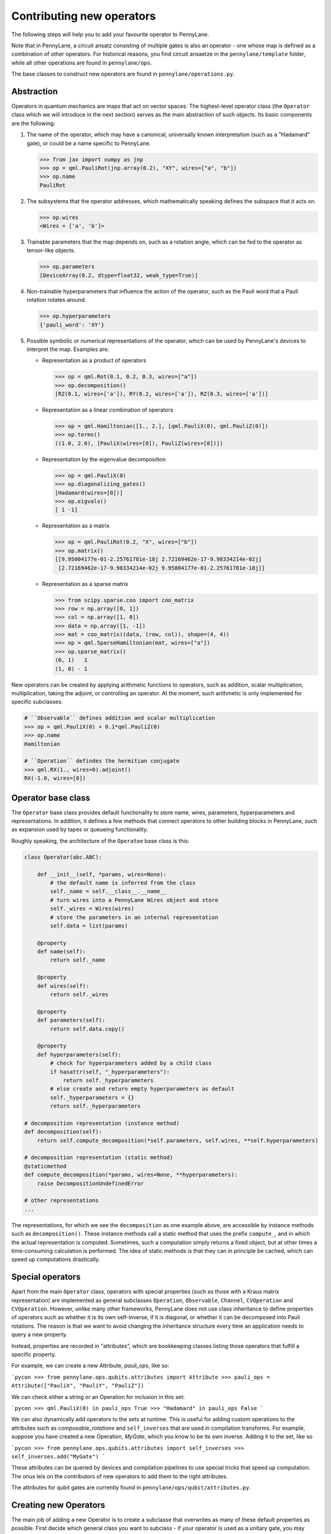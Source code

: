 .. _contributing_operators:

Contributing new operators
==========================

The following steps will help you to add your favourite operator to PennyLane.

Note that in PennyLane, a circuit ansatz consisting of multiple gates is also an operator - one whose
map is defined as a combination of other operators. For historical reasons, you find circuit ansaetze
in the ``pennylane/template`` folder, while all other operations are found in ``pennylane/ops``.

The base classes to construct new operators are found in ``pennylane/operations.py``.

Abstraction
###########

Operators in quantum mechanics are maps that act on vector spaces. The highest-level operator class
(the ``Operator`` class which we will introduce in the next section) serves as the main abstraction of such objects.
Its basic components are the following:

#. The name of the operator, which may have a canonical, universally known interpretation (such as a "Hadamard" gate),
   or could be a name specific to PennyLane.

   .. code-block:: python

       >>> from jax import numpy as jnp
       >>> op = qml.PauliRot(jnp.array(0.2), "XY", wires=["a", "b"])
       >>> op.name
       PauliRot

#. The subsystems that the operator addresses, which mathematically speaking defines the subspace that it acts on.

   .. code-block:: python

       >>> op.wires
       <Wires = ['a', 'b']>

#. Trainable parameters that the map depends on, such as a rotation angle,
   which can be fed to the operator as tensor-like objects.

   .. code-block:: python

      >>> op.parameters
      [DeviceArray(0.2, dtype=float32, weak_type=True)]

#. Non-trainable hyperparameters that influence the action of the operator, such as the Pauli word that
   a Pauli rotation rotates around.

   .. code-block:: python

       >>> op.hyperparameters
       {'pauli_word': 'XY'}

#. Possible symbolic or numerical representations of the operator, which can be used by PennyLane's
   devices to interpret the map. Examples are:

   * Representation as a product of operators

     .. code-block:: python

         >>> op = qml.Rot(0.1, 0.2, 0.3, wires=["a"])
         >>> op.decomposition()
         [RZ(0.1, wires=['a']), RY(0.2, wires=['a']), RZ(0.3, wires=['a'])]

   * Representation as a linear combination of operators

     .. code-block:: python

         >>> op = qml.Hamiltonian([1., 2.], [qml.PauliX(0), qml.PauliZ(0)])
         >>> op.terms()
         ((1.0, 2.0), [PauliX(wires=[0]), PauliZ(wires=[0])])

   * Representation by the eigenvalue decomposition

     .. code-block:: python

         >>> op = qml.PauliX(0)
         >>> op.diagonalizing_gates()
         [Hadamard(wires=[0])]
         >>> op.eigvals()
         [ 1 -1]

   * Representation as a matrix

     .. code-block:: python

         >>> op = qml.PauliRot(0.2, "X", wires=["b"])
         >>> op.matrix()
         [[9.95004177e-01-2.25761781e-18j 2.72169462e-17-9.98334214e-02j]
          [2.72169462e-17-9.98334214e-02j 9.95004177e-01-2.25761781e-18j]]

   * Representation as a sparse matrix

     .. code-block:: python

         >>> from scipy.sparse.coo import coo_matrix
         >>> row = np.array([0, 1])
         >>> col = np.array([1, 0])
         >>> data = np.array([1, -1])
         >>> mat = coo_matrix((data, (row, col)), shape=(4, 4))
         >>> op = qml.SparseHamiltonian(mat, wires=["a"])
         >>> op.sparse_matrix()
         (0, 1)   1
         (1, 0) - 1

New operators can be created by applying arithmetic functions to operators, such as addition, scalar multiplication,
multiplication, taking the adjoint, or controlling an operator. At the moment, such arithmetic is only implemented for
specific subclasses.

.. code-block:: python

    # ``Observable`` defines addition and scalar multiplication
    >>> op = qml.PauliX(0) + 0.1*qml.PauliZ(0)
    >>> op.name
    Hamiltonian

    # ``Operation`` defindes the hermitian conjugate
    >>> qml.RX(1., wires=0).adjoint()
    RX(-1.0, wires=[0])

Operator base class
###################

The ``Operator`` base class provides default functionality to store name, wires, parameters, hyperparameters
and representations. In addition, it defines a few methods that connect operators to other building blocks
in PennyLane, such as expansion used by tapes or queueing functionality.

Roughly speaking, the architecture of the ``Operatoe`` base class is this:

.. code-block:: python

    class Operator(abc.ABC):

        def __init__(self, *params, wires=None):
            # the default name is inferred from the class
            self._name = self.__class__.__name__
            # turn wires into a PennyLane Wires object and store
            self._wires = Wires(wires)
            # store the parameters in an internal representation
            self.data = list(params)

        @property
        def name(self):
            return self._name

        @property
        def wires(self):
            return self._wires

        @property
        def parameters(self):
            return self.data.copy()

        @property
        def hyperparameters(self):
            # check for hyperparameters added by a child class
            if hasattr(self, "_hyperparameters"):
                return self._hyperparameters
            # else create and return empty hyperparameters as default
            self._hyperparameters = {}
            return self._hyperparameters

    # decomposition representation (instance method)
    def decomposition(self):
        return self.compute_decomposition(*self.parameters, self.wires, **self.hyperparameters)

    # decomposition representation (static method)
    @staticmethod
    def compute_decomposition(*params, wires=None, **hyperparameters):
        raise DecompositionUndefinedError

    # other representations
    ...

The representations, for which we see the ``decomposition`` as one example above, are accessible by
instance methods such as ``decomposition()``. These instance methods call a static method that uses the prefix
``compute_``, and in which the actual representation is computed. Sometimes, such a computation simply returns a
fixed object, but at other times a time-consuming calculation is performed. The idea of static methods is that
they can in principle be cached, which can speed up computations drastically.

Special operators
#################

Apart from the main ``Operator`` class, operators with special properties (such as those with a Kraus matrix
representation) are implemented as general subclasses ``Operation``, ``Observable``, ``Channel``,
``CVOperation`` and ``CVOperation``. However, unlike many other frameworks, PennyLane does not use class
inheritance to define properties of operators such as whether it is its own self-inverse, if it is diagonal,
or whether it can be decomposed into Pauli rotations. The reason is that we want to avoid changing the inheritance structure
every time an application needs to query a new property.

Instead, properties are recorded in "attributes", which are bookkeeping classes listing those operators
that fulfill a specific property.

For example, we can create a new Attribute, `pauli_ops`, like so:

```pycon
>>> from pennylane.ops.qubits.attributes import Attribute
>>> pauli_ops = Attribute(["PauliX", "PauliY", "PauliZ"])
```

We can check either a string or an Operation for inclusion in this set:

```pycon
>>> qml.PauliX(0) in pauli_ops
True
>>> "Hadamard" in pauli_ops
False
```

We can also dynamically add operators to the sets at runtime. This is useful
for adding custom operations to the attributes such as `composable_rotations`
and ``self_inverses`` that are used in compilation transforms. For example,
suppose you have created a new Operation, `MyGate`, which you know to be its
own inverse. Adding it to the set, like so

```pycon
>>> from pennylane.ops.qubits.attributes import self_inverses
>>> self_inverses.add("MyGate")
```

These attributes can be queried by devices and compilation pipelines to use special tricks that speed
up computation. The onus leis on the contributors of new operators to add them to the right attributes.

The attributes for qubit gates are currently found in ``pennylane/ops/qubit/attributes.py``.

Creating new Operators
#######################

The main job of adding a new Operator is to create a subclasse that overwrites as many of these default properties
as possible. First decide which general class you want to subclass - if your operator is used as a unitary gate,
you may want to inherit from ``Operation`` which provides functionality to control a gate, while an observable
may best inherit from ``Observable``.

The following is an example for a custom gate that rotates a qubit and possibly flips another qubit.
The custom operator defines a decomposition, which the devices will use (since it is unlikely that a device
knows a native implementation for ``FlipAndRotate``), as well as an adjoint operator.

.. note::
    You will see a few bits and pieces that weren't explained above, such as the class attribute ``num_wires``,
    ``grad_method``, or the keyword argument ``do_queue``, which are currently undergoing a refactor - more
    to follow soon.

.. code-block:: python

    import pennylane as qml


    class FlipAndRotate(qml.operation.Operation):
        """One-sentence description of the operator.

        More explanation about the operator.

        Args:
            Inputs are described here

        **Example**

        Usage examples to be added here.
        """
        # if wire_rot and wire_flip are the same we have 1 wire, else 2,
        # which is why we cannot define a fixed number of wires, and use the AnyWires Enumeration instead
        num_wires = qml.operation.AnyWires
        grad_method = "A"  # supports parameter-shift differentiation

        def __init__(self, angle, wire_rot, wire_flip=None, do_flip=False, do_queue=True, id=None):

            # checking the inputs --------------
            if do_flip and wire_flip is None:
                raise ValueError("Need to specify a wire to flip")
            # note: we use the framework-agnostic math library for inputs that could be tensors
            if len(qml.math.shape(angle)) > 1:
                raise ValueError("Expected a scalar angle.")
            #------------------------------------

            # do_flip is not trainable but influences the map,
            # which is why we define it to be a hyperparameter
            self._hyperparameters = {
                "do_flip": do_flip
            }

            # We can turn into Wires objects here to use addition
            # Alternatively, we can work with the raw input and rely on ``super``
            # to turn the wires into a Wires object.
            all_wires = qml.wires.Wires(wire_rot) + qml.wires.Wires(wire_flip)

            super().__init__(angle, wires=all_wires, do_queue=do_queue, id=id)

        @property
        def num_params(self):
            # if it is a fixed value, define the number of parameters to expect here,
            # which makes sure an error is raised if the wrong number was passed
            return 1

        @staticmethod
        def compute_decomposition(angle, wires, do_flip):  # pylint: disable=arguments-differ
            """Overwriting this method defines the decomposition of the new gate.

            This method has to have the general signature ``(*parameters, wires, **hyperparameters)``.
            In our case, tha parameters consist of the angle, and the hyperparameters of do_flip.
            Using concrete argument names makes it easier to interpret the decomposition.

            .. note::
                If the gate defined other hyperparameters that we do not use in this method, a signature of the form
            ``(angle, wires, do_flip, **kwargs)`` could be used.
            """
            op_list = []
            if do_flip:
                op_list.append(qml.PauliX(wires=wires[1]))
            op_list.append(qml.RX(angle, wires=wires[0]))
            return op_list

        def adjoint(self):
            # the adjoint of this gate simply negates the angle
            return FlipAndRotate(-self.parameters[0], self.wires[0], self.wires[1], do_flip=self.hyperparameters["do_flip"])

The new gate can now be created as follows:

.. code-block:: python

    >>> op = FlipAndRotate(0.1, wire_rot="q3", wire_flip="q1", do_flip=True)
    >>> op
    FlipAndRotate(0.1, wires=['q3', 'q1'])
    >>> op.decomposition()
    [PauliX(wires=['q1']), RX(0.1, wires=['q3'])]
    >>> op.adjoint()
    FlipAndRotate(-0.1, wires=['q3', 'q1'])

The new gate can be used in devices, which access the decomposition to interpret it:

.. code-block:: python

    from pennylane import numpy as pnp

    dev = qml.device("default.qubit", wires=["q1", "q2", "q3"])

    @qml.qnode(dev)
    def circuit(angle):
        FlipAndRotate(angle, wire_rot="q1", wire_flip="q1")
        return qml.expval(qml.PauliZ("q1"))

    >>> a = pnp.array(3.14)
    >>> circuit(a)
    -0.9999987318946099

We can even compute gradients of circuits that use the new gate.

.. code-block:: python

    >>> qml.grad(circuit)(a)
    -0.0015926529164868282


Adding your new operator to PennyLane
#####################################

Once the new operator is coded up, it is added to the appropriate folder in ``pennylane/ops/``. The
tests are added to a file of a similar name and location in ``tests/ops/``. If your operator defines an
ansatz, add it to the appropriate subfolder in ``pennylane/templates``.

The new operation may have to be imported in the module's ``__init__.py`` file in order to be imported correctly.

Make sure that all hyperparameters and errors are tested, and that the parameters can be passed as
tensors from all supported autodifferentiation frameworks.

Don't forget to also add the new operator to documentation in the ``docs/introduction/operations.rst`` file, or to
the template gallery if it is an ansatz. The latter is done by adding a ``customgalleryitem``
to the correct section in ``doc/introduction/templates.rst``:

.. code-block::

  .. customgalleryitem::
    :link: ../code/api/pennylane.templates.<templ_type>.MyNewTemplate.html
    :description: MyNewTemplate
    :figure: ../_static/templates/<templ_type>/my_new_template.png

.. note::

  This loads the image of the template added to ``doc/_static/templates/test_<templ_type>/``. Make sure that
  this image has the same dimensions and style as other template icons in the folder.

Here are a few more tipps:

* *Choose the name carefully.* Good names tell the user what a template is used for,
  or what architecture it implements. Ask yourself if a gate of a similar name could
  be added soon in a different context.

* *Write good docstrings.* Explain what your operator does in a clear docstring with ample examples.

* *Efficient representations.* Try implement representations as efficiently as possible, since they may
  be constructed several times.

* *Input checks.* Checking the inputs of the operation introduces an overhead and clashes with tools like
  just-in-time compilation. Find a balance of adding meaningful sanity checks (such as for the shape of tensors),
  but keeping them to a minimum.
